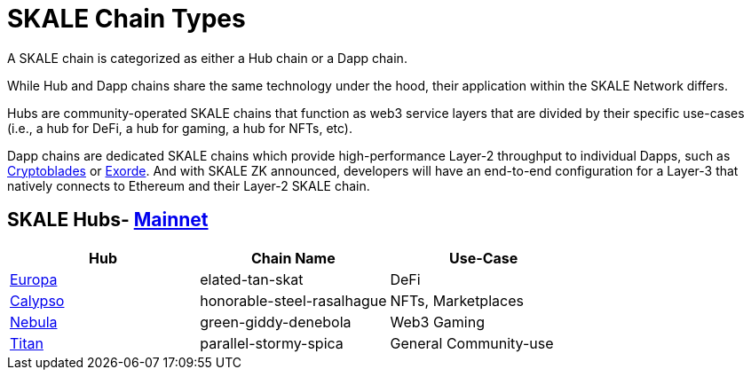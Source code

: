 = SKALE Chain Types 
:experimental:

A SKALE chain is categorized as either a Hub chain or a Dapp chain.

While Hub and Dapp chains share the same technology under the hood, their application within the SKALE Network differs.

Hubs are community-operated SKALE chains that function as web3 service layers that are divided by their specific use-cases (i.e., a hub for DeFi, a hub for gaming, a hub for NFTs, etc).

Dapp chains are dedicated SKALE chains which provide high-performance Layer-2 throughput to individual Dapps, such as https://www.cryptoblades.io[Cryptoblades] or https://exorde.network[Exorde]. And with SKALE ZK announced, developers will have an end-to-end configuration for a Layer-3 that natively connects to Ethereum and their Layer-2 SKALE chain.

== SKALE Hubs- https://mainnet.skalenodes.com/#/[Mainnet]
[options="header"]
|=======================
|Hub |Chain Name      |Use-Case
|https://staging-v3.skalenodes.com/fs/staging-legal-crazy-castor/f63bb14e7e9bd2882957129c3e3197e6d18933b4/europa/index.html[Europa]    |elated-tan-skat     | DeFi
|https://www.calypsohub.network[Calypso]    |honorable-steel-rasalhague     |NFTs, Marketplaces
|https://nebulachain.io[Nebula]    |green-giddy-denebola     |Web3 Gaming
|https://skale.space[Titan]    |parallel-stormy-spica| General Community-use
|======================= 

